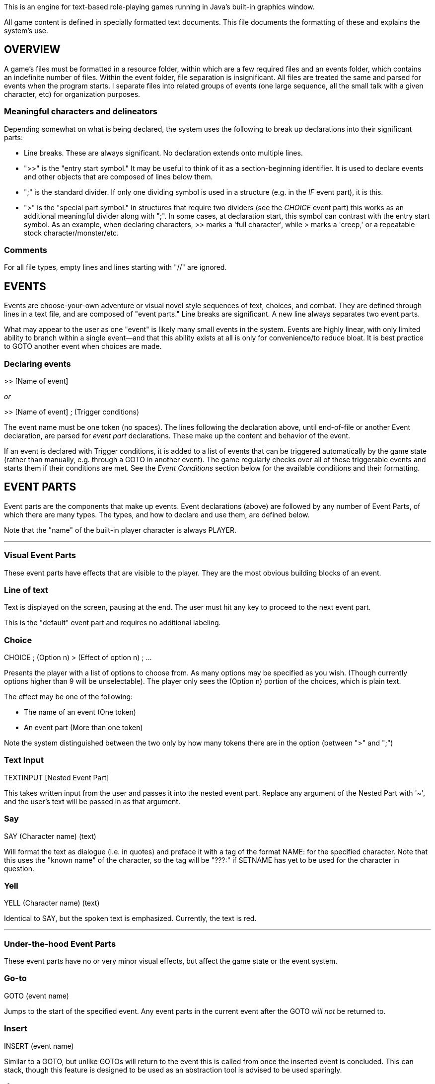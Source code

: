 This is an engine for text-based role-playing games running in Java's built-in graphics window.

All game content is defined in specially formatted text documents. This file documents the formatting of these and explains
the system's use.

== OVERVIEW

A game's files must be formatted in a resource folder, within which are a few required files
and an events folder, which contains an indefinite number of files. Within the event folder, file
separation is insignificant. All files are treated the same and parsed for events when the program
starts. I separate files into related groups of events (one large sequence, all the small talk
with a given character, etc) for organization purposes.

=== Meaningful characters and delineators
Depending somewhat on what is being declared, the system uses the following to break up declarations into
their significant parts:

- Line breaks. These are always significant. No declaration extends onto multiple lines.
- ">>" is the "entry start symbol." It may be useful to think of it as a section-beginning identifier.
It is used to declare events and other objects that are composed of lines below them.
- ";" is the standard divider. If only one dividing symbol is used in a structure (e.g. in the _IF_ event part), it is this.
- ">" is the "special part symbol." In structures that require two dividers (see the _CHOICE_ event part) this works as an
additional meaningful divider along with ";". In some cases, at declaration start, this symbol can contrast with the entry
start symbol. As an example, when declaring characters, >> marks a 'full character', while > marks a 'creep,' or a repeatable stock character/monster/etc.


=== Comments
For all file types, empty lines and lines starting with "//" are ignored.

== EVENTS

Events are choose-your-own adventure or visual novel style sequences of text, choices, and combat.
They are defined through lines in a text file, and are composed of "event parts."
Line breaks are significant. A new line always separates two event parts.

What may appear to the user as one "event" is likely many small events in the system.
Events are highly linear, with only limited ability to branch within a single event--and that this
ability exists at all is only for convenience/to reduce bloat. It is best practice to GOTO another event when choices
are made.

=== Declaring events

>> [Name of event]

_or_

>> [Name of event] ; (Trigger conditions)

The event name must be one token (no spaces). The lines following the declaration above, until
end-of-file or another Event declaration, are parsed for _event part_ declarations. These make up
the content and behavior of the event.

If an event is declared with Trigger conditions, it is added to a list of events that can be
triggered automatically by the game state (rather than manually, e.g. through a GOTO in another event).
The game regularly checks over all of these triggerable events and starts them if their conditions
are met. See the _Event Conditions_ section below for the available conditions and their formatting.

== EVENT PARTS

Event parts are the components that make up events. Event declarations (above) are followed by any number of Event Parts, of which there are many types. The types, and how to declare and use them, are defined below.

Note that the "name" of the built-in player character is always PLAYER.

'''

=== Visual Event Parts
These event parts have effects that are visible to the player. They are the most obvious building blocks of an event.

=== Line of text
Text is displayed on the screen, pausing at the end. The user must hit any key to proceed to the
next event part.

This is the "default" event part and requires no additional labeling.

=== Choice

CHOICE ; (Option n) > (Effect of option n) ; ...

Presents the player with a list of options to choose from. As many options may be specified as you wish.
(Though currently options higher than 9 will be unselectable). The player only sees the (Option n) portion of the choices, which is plain text.

The effect may be one of the following:

- The name of an event (One token)
- An event part (More than one token)

Note the system distinguished between the two only by how many tokens there are in the option (between ">" and ";")

=== Text Input
TEXTINPUT [Nested Event Part]

This takes written input from the user and passes it into the nested event part. Replace any argument of the Nested Part with '~', and the user's text will be passed in as that argument.

=== Say

SAY (Character name) (text)

Will format the text as dialogue (i.e. in quotes) and preface it with a tag of the format NAME: for the specified character. Note that this uses the
"known name" of the character, so the tag will be "???:" if SETNAME has yet to be used for the character in question.

=== Yell

YELL (Character name) (text)

Identical to SAY, but the spoken text is emphasized. Currently, the text is red.

'''

=== Under-the-hood Event Parts
These event parts have no or very minor visual effects, but affect the game state or the event system.

=== Go-to

GOTO (event name)

Jumps to the start of the specified event. Any event parts in the current event after the GOTO _will not_ be returned to.

=== Insert

INSERT (event name)

Similar to a GOTO, but unlike GOTOs will return to the event this is called from once the inserted event is concluded. This can stack, though
this feature is designed to be used as an abstraction tool is advised to be used sparingly.

=== If

IF (Event Condition) ; (Event Part)

A powerful event part that wraps another. See _Event Conditions_ for the types of conditions that may be specified here. If the condition is satisfied,
the nested event part is run.

=== Set name

SETNAME (Character name) (new name)

Updates the "known name" of the character. Note this starts as "???" for all characters. This
allows the game to simulate the player character learning names for characters, even misleading names, and avoid the trope of the text telling the player
the name of someone before the player's character would reasonably know that information.

=== Join Party
JOINPARTY (Character name)

Adds the specified character to the player's party.

=== Leave Party
LEAVEPARTY (Character name)
Removes the specified character from the player's party.

=== Set Attribute

SETATTRIBUTE (Character name) (a) ([optional] b)

This adds the specified attribute to the named character. If a and b are both specified, a is the category, and will look up the existing attribute with the
name 'b' from the attributes.txt. Problems happen if this attribute doesn't exist. If only a is specified, it is added as a "one-off" attribute.

For example,
during character creation you might use SETATTRIBUTE PLAYER RACE ELF to give the player your pre-defined elven race attribute. Alternatively, in an event
mid-game where your player steals candy from small children, you might use SETATTRIBUTE PLAYER JERKWAD to create a bespoke, one-off tag (with no category) that
you can refer to later (see _Event Conditions_). The key distinction is the former type must be specified in attributes.txt in the game files, while the
latter can be made up on the spot.

== Event Conditions

Conditional logic exists to control event parts and event flow within events. Used primarily in _IF_ event parts.

The conditions are as follows:

- (Character name) INPARTY: True iff the specified Character is in the player's party.
- (Character name) IN (Structure name): True iff the specified character is in a structure with the specified name.
- (Event name) COMPLETED: True iff the event with the specified name has been run to completion at least once.
- (Event name) COMPLETE: Synonym for COMPLETED.
- (Character name) INOPENWORLD: True iff the specified character is not in any structure.
- (Character name A) WITH (Character name B): True iff the specified characters are either in the same structure and room, or if they are within interactable
range in the open world
- (Skill or stat name) CHECK ([Integer] Difficulty Class): Rolls an imaginary d10 and adds the player's modifier for the specified stat or skill.
True iff the roll + mod is higher than the specified difficulty class (i.e higher DC = harder roll)
- (Character name) HASATTRIBUTE (Attribute name): True iff the specified character has either an attribute or an attribute category with this lable.
For example, if the player has GENDER -> FEMALE, PLAYER HASATTRIBUTE GENDER and PLAYER HASATTRIBUTE FEMALE will both be true.